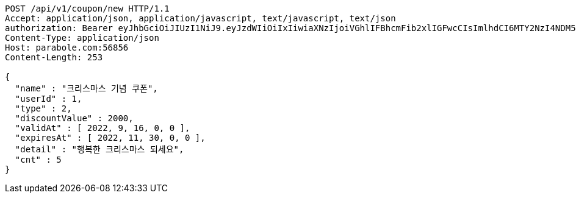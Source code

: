 [source,http,options="nowrap"]
----
POST /api/v1/coupon/new HTTP/1.1
Accept: application/json, application/javascript, text/javascript, text/json
authorization: Bearer eyJhbGciOiJIUzI1NiJ9.eyJzdWIiOiIxIiwiaXNzIjoiVGhlIFBhcmFib2xlIGFwcCIsImlhdCI6MTY2NzI4NDM5NCwiZXhwIjoxNjY3MzcwNzk0fQ.I_turDWldyfufxElCyzXGb5x_PxqxzhJupYPYZOMPy8
Content-Type: application/json
Host: parabole.com:56856
Content-Length: 253

{
  "name" : "크리스마스 기념 쿠폰",
  "userId" : 1,
  "type" : 2,
  "discountValue" : 2000,
  "validAt" : [ 2022, 9, 16, 0, 0 ],
  "expiresAt" : [ 2022, 11, 30, 0, 0 ],
  "detail" : "행복한 크리스마스 되세요",
  "cnt" : 5
}
----